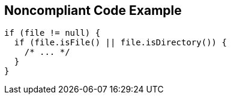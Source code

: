 == Noncompliant Code Example

[source,text]
----
if (file != null) {
  if (file.isFile() || file.isDirectory()) {
    /* ... */
  }
}
----
